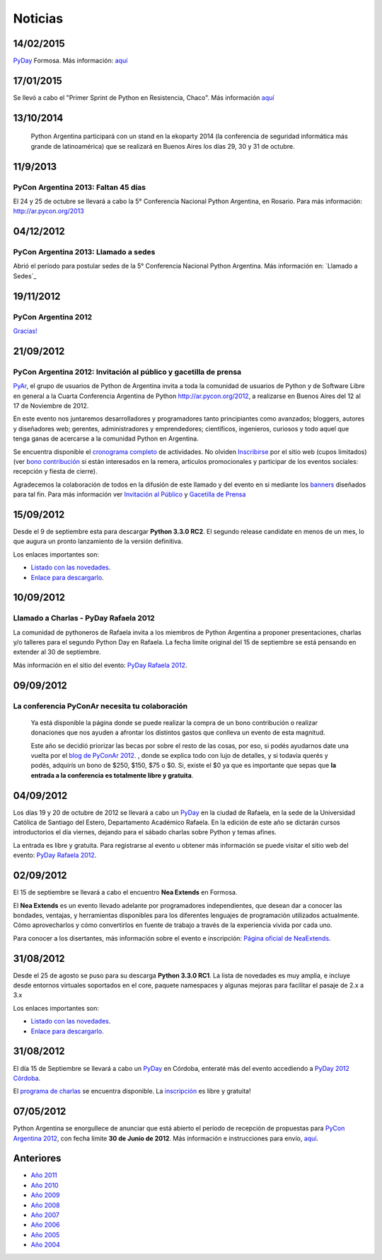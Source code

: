 
Noticias
========

.. El link al RSS está deshabilitado porque tiene problemas con Python 2.3 :(

.. ''Suscribite al feed de noticias haciendo click aquí:''  [[IRSS]]

.. irss start

.. irss topic PyAr - Python Argentina

.. irss descr Últimas noticias

.. ULTIMAS_START

14/02/2015
::::::::::

PyDay_ Formosa. Más información: `aquí`_

17/01/2015
::::::::::

Se llevó a cabo el "Primer Sprint de Python en Resistencia, Chaco". Más información `aquí <http://elblogdehumitos.com.ar/posts/primer-sprint-de-python-en-resistencia-chaco/>`__

13/10/2014
::::::::::

 Python Argentina participará con un stand en la ekoparty 2014 (la conferencia de seguridad informática más grande de latinoamérica) que se realizará en Buenos Aires los días 29, 30 y 31 de octubre.

11/9/2013
:::::::::

PyCon Argentina 2013: Faltan 45 días
,,,,,,,,,,,,,,,,,,,,,,,,,,,,,,,,,,,,

El 24 y 25 de octubre se llevará a cabo la 5° Conferencia Nacional Python Argentina, en Rosario. Para más información: http://ar.pycon.org/2013

04/12/2012
::::::::::

PyCon Argentina 2013: Llamado a sedes
,,,,,,,,,,,,,,,,,,,,,,,,,,,,,,,,,,,,,

Abrió el período para postular sedes de la 5° Conferencia Nacional Python Argentina. Más información en: `Llamado a Sedes`_

19/11/2012
::::::::::

PyCon Argentina 2012
,,,,,,,,,,,,,,,,,,,,

`Gracias!`_

21/09/2012
::::::::::

PyCon Argentina 2012: Invitación al público y gacetilla de prensa
,,,,,,,,,,,,,,,,,,,,,,,,,,,,,,,,,,,,,,,,,,,,,,,,,,,,,,,,,,,,,,,,,

PyAr_, el grupo de usuarios de Python de Argentina invita a toda la comunidad de usuarios de Python y de Software Libre en general a la Cuarta Conferencia Argentina de Python http://ar.pycon.org/2012, a realizarse en Buenos Aires del 12 al 17 de Noviembre de 2012.

En este evento nos juntaremos desarrolladores y programadores tanto principiantes como avanzados; bloggers, autores y diseñadores web; gerentes, administradores y emprendedores; científicos, ingenieros, curiosos y todo aquel que tenga ganas de acercarse a la comunidad Python en Argentina.

Se encuentra disponible el `cronograma completo`_ de actividades. No olviden Inscribirse_ por el sitio web (cupos limitados) (ver `bono contribución`_ si están interesados en la remera, articulos promocionales y participar de los eventos sociales: recepción y fiesta de cierre).

Agradecemos la colaboración de todos en la difusión de este llamado y del evento en si mediante los banners_ diseñados para tal fin. Para más información ver `Invitación al Público`_ y `Gacetilla de Prensa`_

15/09/2012
::::::::::

Desde el 9 de septiembre esta para descargar **Python 3.3.0 RC2**. El segundo release candidate en menos de un mes, lo que augura un pronto lanzamiento de la versión definitiva.

Los enlaces importantes son:

* `Listado con las novedades`_.

* `Enlace para descargarlo`_.

10/09/2012
::::::::::

Llamado a Charlas - PyDay Rafaela 2012
,,,,,,,,,,,,,,,,,,,,,,,,,,,,,,,,,,,,,,

La comunidad de pythoneros de Rafaela invita a los miembros de Python Argentina a proponer presentaciones, charlas y/o talleres para el segundo Python Day en Rafaela. La fecha límite original del 15 de septiembre se está pensando en extender al 30 de septiembre.

Más información en el sitio del evento: `PyDay Rafaela 2012`_.

09/09/2012
::::::::::

La conferencia PyConAr necesita tu colaboración
,,,,,,,,,,,,,,,,,,,,,,,,,,,,,,,,,,,,,,,,,,,,,,,

  Ya está disponible la página donde se puede realizar la compra de un bono contribución o realizar donaciones que nos ayuden a afrontar los distintos gastos que conlleva un evento de esta magnitud.

  Este año se decidió priorizar las becas por sobre el resto de las cosas, por eso, si podés ayudarnos date una vuelta por el `blog de PyConAr 2012`_. , donde se explica todo con lujo de detalles, y si todavía querés y podés, adquirís un bono de $250, $150, $75 o $0. Si, existe el $0 ya que es importante que sepas que **la entrada a la conferencia es totalmente libre y gratuita**.

04/09/2012
::::::::::

Los días 19 y 20 de octubre de 2012 se llevará a cabo un PyDay_ en la ciudad de Rafaela, en la sede de la Universidad Católica de Santiago del Estero, Departamento Académico Rafaela. En la edición de este año se dictarán cursos introductorios el día viernes, dejando para el sábado charlas sobre Python y temas afines.

La entrada es libre y gratuita. Para registrarse al evento u obtener más información se puede visitar el sitio web del evento: `PyDay Rafaela 2012`_.

02/09/2012
::::::::::

El 15 de septiembre se llevará a cabo el encuentro **Nea Extends** en Formosa.

El **Nea Extends** es un evento llevado adelante por programadores independientes, que desean dar a conocer las bondades, ventajas, y herramientas disponibles para los diferentes lenguajes de programación utilizados actualmente. Cómo aprovecharlos y cómo convertirlos en fuente de trabajo a través de la experiencia vivida por cada uno.

Para conocer a los disertantes, más información sobre el evento e inscripción: `Página oficial de NeaExtends`_.

31/08/2012
::::::::::

Desde el 25 de agosto se puso para su descarga **Python 3.3.0 RC1**. La lista de novedades es muy amplia, e incluye desde entornos virtuales soportados en el core, paquete namespaces y algunas mejoras para facilitar el pasaje de 2.x a 3.x

Los enlaces importantes son:

* `Listado con las novedades`_.

* `Enlace para descargarlo`_.

31/08/2012
::::::::::

El día 15 de Septiembre se llevará a cabo un PyDay_ en Córdoba, enteraté más del evento accediendo a `PyDay 2012 Córdoba`_.

El `programa de charlas`_ se encuentra disponible. La `inscripción`_ es libre y gratuita!

07/05/2012
::::::::::

Python Argentina se enorgullece de anunciar que está abierto el período de recepción de propuestas para `PyCon Argentina 2012`_, con fecha límite **30 de Junio de 2012**. Más información e instrucciones para envío, `aquí <http://ar.pycon.org/2012/conference/proposals>`__.

.. irss stop

.. ULTIMAS_END

Anteriores
::::::::::

* `Año 2011`_

* `Año 2010`_

* `Año 2009`_

* `Año 2008`_

* `Año 2007`_

* `Año 2006`_

* `Año 2005`_

* `Año 2004`_

.. ############################################################################


.. _aquí: http://pyday.forsol.org.ar/


.. _Gracias!: http://pyconar.blogspot.com.ar/2012/11/gracias.html


.. _cronograma completo: http://ar.pycon.org/2012/schedule

.. _Inscribirse: http://ar.pycon.org/2012/user/register

.. _bono contribución: http://ar.pycon.org/2012/conference/registration

.. _banners: http://ar.pycon.org/2012/conference/publicize/

.. _Invitación al Público: http://pyconar.blogspot.com.ar/2012/09/invitacion-al-publico.html

.. _Gacetilla de Prensa: http://pyconar.blogspot.com.ar/2012/09/gacetilla-de-prensa.html

.. _Listado con las novedades: http://docs.python.org/dev/whatsnew/3.3.html

.. _Enlace para descargarlo: http://www.python.org/download/releases/3.3.0/

.. _PyDay Rafaela 2012: http://www.pyday.com.ar/rafaela2012

.. _blog de PyConAr 2012: http://pyconar.blogspot.com.ar/2012/09/la-conferencia-necesita-tu-contribucion.html

.. _Página oficial de NeaExtends: http://neaextends.net/

.. _PyDay 2012 Córdoba: http://www.pydaycba.com.ar/

.. _programa de charlas: http://www.pydaycba.com.ar/schedule

.. _inscripción: http://www.pydaycba.com.ar/register

.. _PyCon Argentina 2012: http://ar.pycon.org/2012

.. _Año 2011: /2011

.. _Año 2010: /2010

.. _Año 2009: /2009

.. _Año 2008: /2008

.. _Año 2007: /2007

.. _Año 2006: /2006

.. _Año 2005: /2005

.. _Año 2004: /2004

.. _pyday: /pages/pyday
.. _pyar: /pages/pyar
